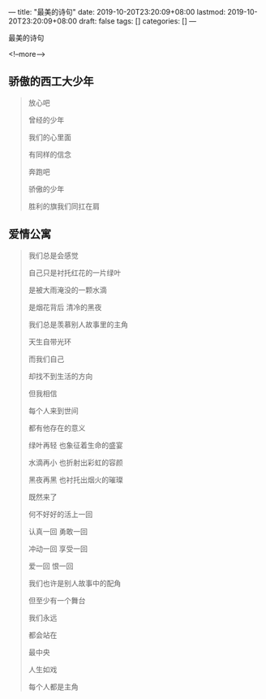 ---
title: "最美的诗句"
date: 2019-10-20T23:20:09+08:00
lastmod: 2019-10-20T23:20:09+08:00
draft: false
tags: []
categories: []
---

最美的诗句

<!--more-->

** 骄傲的西工大少年

   #+begin_quote
放心吧

曾经的少年

我们的心里面

有同样的信念

奔跑吧

骄傲的少年

胜利的旗我们同扛在肩   
   #+end_quote

** 爱情公寓

   #+begin_quote
我们总是会感觉

自己只是衬托红花的一片绿叶

是被大雨淹没的一颗水滴

是烟花背后 清冷的黑夜

我们总是羡慕别人故事里的主角

天生自带光环

而我们自己

却找不到生活的方向

但我相信

每个人来到世间

都有他存在的意义

绿叶再轻 也象征着生命的盛宴

水滴再小 也折射出彩虹的容颜

黑夜再黑 也衬托出烟火的璀璨

既然来了

何不好好的活上一回

认真一回 勇敢一回

冲动一回 享受一回

爱一回 恨一回

我们也许是别人故事中的配角

但至少有一个舞台

我们永远

都会站在

最中央

人生如戏

每个人都是主角
   #+end_quote
